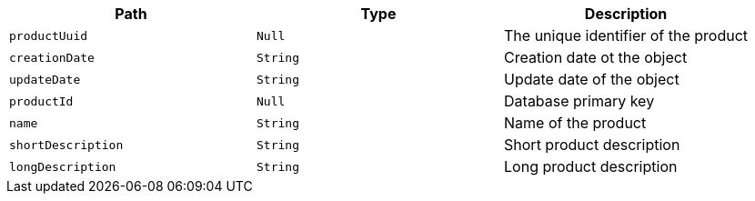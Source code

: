 |===
|Path|Type|Description

|`+productUuid+`
|`+Null+`
|The unique identifier of the product

|`+creationDate+`
|`+String+`
|Creation date ot the object

|`+updateDate+`
|`+String+`
|Update date of the object

|`+productId+`
|`+Null+`
|Database primary key

|`+name+`
|`+String+`
|Name of the product

|`+shortDescription+`
|`+String+`
|Short product description

|`+longDescription+`
|`+String+`
|Long product description

|===